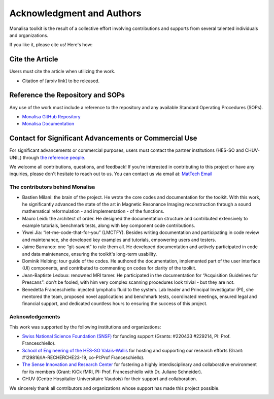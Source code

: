 ==========================
Acknowledgment and Authors
==========================

Monalisa toolkit is the result of a collective effort involving contributions and supports from several talented individuals and organizations.

If you like it, please cite us! Here\'s how:

Cite the Article
----------------
Users must cite the article when utilizing the work. 

* Citation of [arxiv link] to be released.

Reference the Repository and SOPs
---------------------------------
Any use of the work must include a reference to the repository and any available Standard Operating Procedures (SOPs).

* `Monalisa GitHub Repository <https://github.com/MattechLab/monalisa>`_
* `Monalisa Documentation <https://mattechlab.github.io/monalisa/>`_


Contact for Significant Advancements or Commercial Use
-------------------------------------------------------
For significant advancements or commercial purposes, users must contact the partner institutions (HES-SO and CHUV-UNIL) through `the reference people <https://sites.google.com/view/mat-tech-lab/team?authuser=0>`_.

We welcome all contributions, questions, and feedback! If you're interested in contributing to this project or have any inquiries, please don't hesitate to reach out to us. 
You can contact us via email at: `MatTech Email <mailto:mathematical.technologies.lab@gmail.com>`_


The contributors behind Monalisa
================================

- Bastien Milani: the brain of the project. He wrote the core codes and documentation for the toolkit. With this work, he significantly advanced the state of the art in Magnetic Resonance Imaging reconstruction through a sound mathematical reformulation - and implementation - of the functions. 

- Mauro Leidi: the architect of order. He designed the documentation structure and  contributed extensively to example tutorials, benchmark tests, along with key component code contributions.

- Yiwei Jia: “let-me-code-that-for-you” (LMCTFY). Besides writing documentation and participating in code review and maintenance, she developed key examples and tutorials, empowering users and testers. 

- Jaime Barranco: one “git-savant” to rule them all. He developed documentation and actively participated in code and data maintenance, ensuring the toolkit\'s long-term usability.

- Dominik Helbing: tour guide of the codes. He authored the documentation, implemented part of the user interface (UI) components, and contributed to commenting on codes for clarity of the toolkit. 

- Jean-Baptiste Ledoux: renowned MRI tamer. He participated in the documentation for “Acquisition Guidelines for Prescans”: don\'t be fooled, with him very complex scanning procedures look trivial - but they are not. 

- Benedetta Franceschiello: injected lymphatic fluid to the system. Lab leader and Principal Investigator (PI), she mentored the team, proposed novel applications and benchmark tests, coordinated meetings, ensured legal and financial support, and dedicated countless hours to ensuring the success of this project.


.. image:: ../images/ack/monalisa_team.png


Acknowledgements
================

This work was supported by the following institutions and organizations:

- `Swiss National Science Foundation (SNSF) <https://www.snf.ch/en>`_ for funding support (Grants: \#220433 \#229214, PI: Prof. Franceschiello). 
- `School of Engineering of the HES-SO Valais-Wallis <https://www.hes-so.ch/domaines-et-hautes-ecoles/hautes-ecoles/hes-so-valais-wallis/haute-ecole-dingenierie-hei>`_ for hosting and supporting our research efforts  (Grant: \#129816/IA-RECHERCHE23-19, co-PI\:Prof Franceschiello).
- `The Sense Innovation and Research Center <https://www.the-sense.ch/?lang=en>`_ for fostering a highly interdisciplinary and collaborative environment for its members (Grant\: KiCk fMRI, PI\: Prof. Franceschiello with Dr. Juliane Schneider).
- CHUV (Centre Hospitalier Universitaire Vaudois) for their support and collaboration.

We sincerely thank all contributors and organizations whose support has made this project possible.

.. container:: image-row

   .. image:: ../images/ack/MatTech.png
      :width: 30%

   .. image:: ../images/ack/SNF_logo_standard_web_color_pos_e-300x68.png
      :width: 30%

   .. image:: ../images/ack/en_hei.png
      :width: 30%

